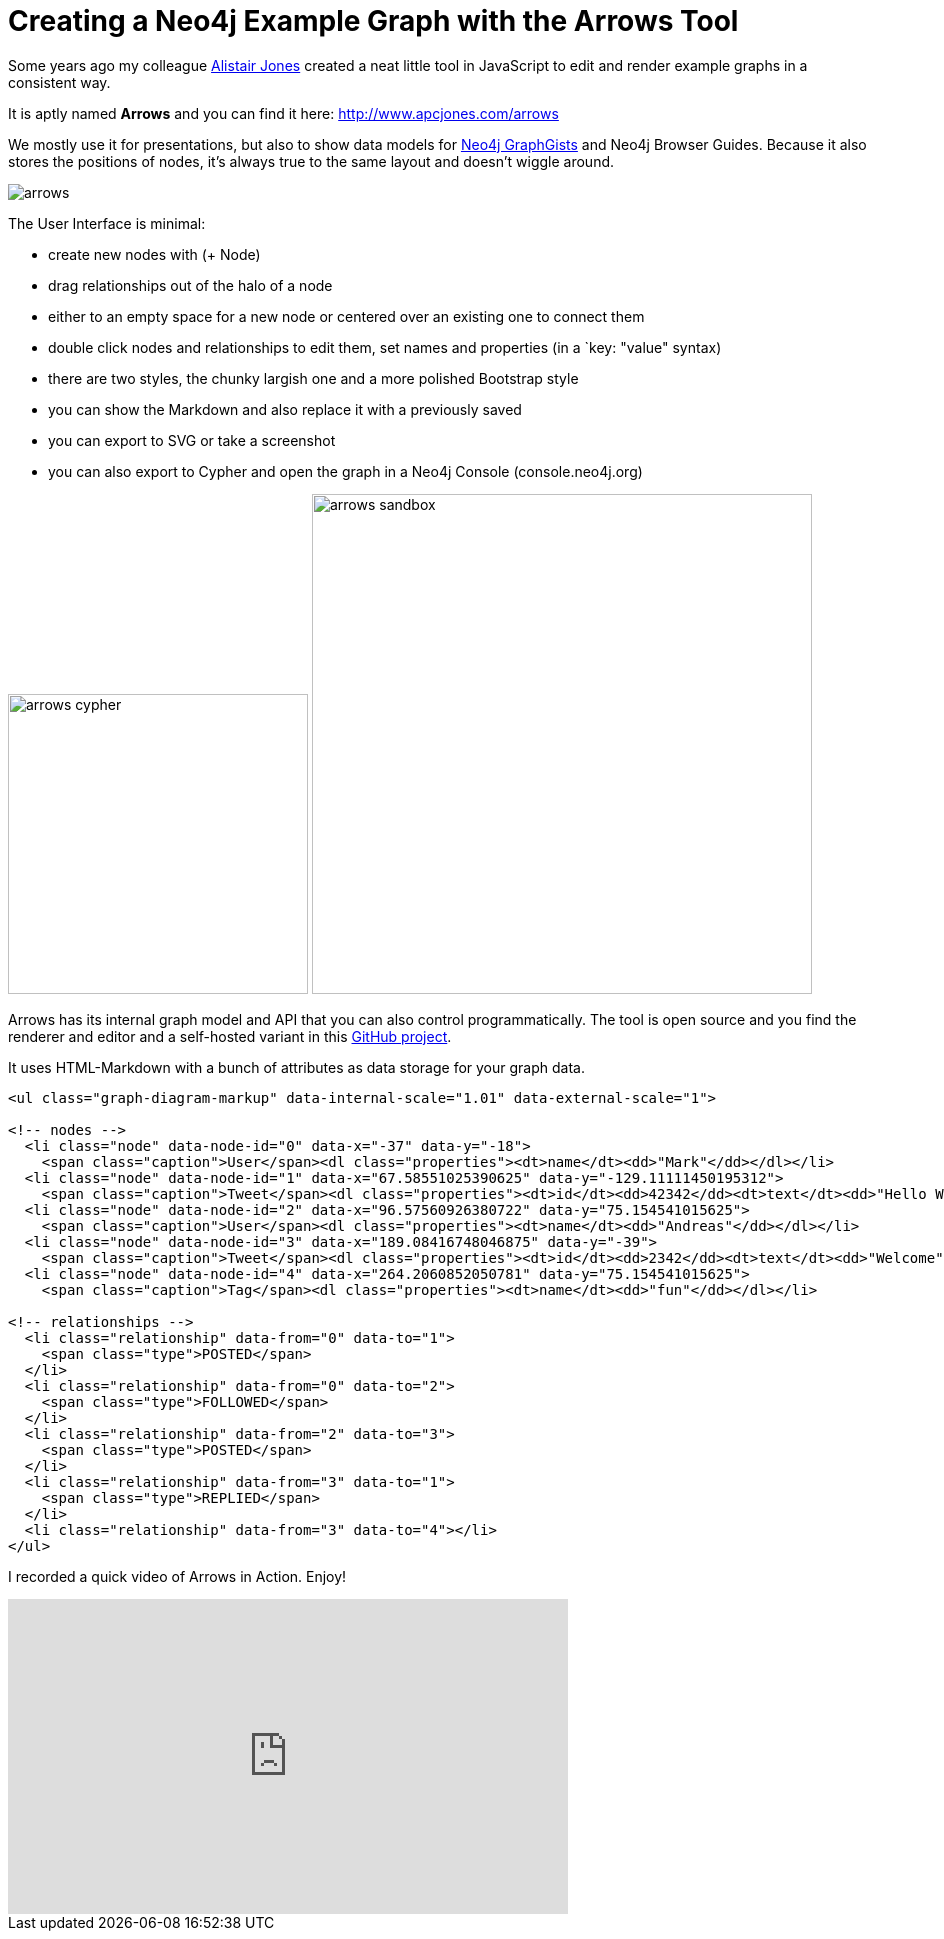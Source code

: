 = Creating a Neo4j Example Graph with the Arrows Tool
:img: https://dl.dropboxusercontent.com/u/14493611/blog/img

Some years ago my colleague http://twitter.com/acpj[Alistair Jones] created a neat little tool in JavaScript to edit and render example graphs in a consistent way.

It is aptly named *Arrows* and you can find it here: http://www.apcjones.com/arrows

We mostly use it for presentations, but also to show data models for http://neo4j.com/graphgists[Neo4j GraphGists] and Neo4j Browser Guides.
Because it also stores the positions of nodes, it's always true to the same layout and doesn't wiggle around.

image::{img}/arrows.jpg[]

The User Interface is minimal:

* create new nodes with (+ Node)
* drag relationships out of the halo of a node
* either to an empty space for a new node or centered over an existing one to connect them
* double click nodes and relationships to edit them, set names and properties (in a `key: "value" syntax)
* there are two styles, the chunky largish one and a more polished Bootstrap style
* you can show the Markdown and also replace it with a previously saved 
* you can export to SVG or take a screenshot
* you can also export to Cypher and open the graph in a Neo4j Console (console.neo4j.org)

image:{img}/arrows-cypher.jpg[width=300]
image:{img}/arrows-sandbox.jpg[width=500]


Arrows has its internal graph model and API that you can also control programmatically.
The tool is open source and you find the renderer and editor and a self-hosted variant in this http://github.com/apcj/arrows[GitHub project].

It uses HTML-Markdown with a bunch of attributes as data storage for your graph data.


[source,html]
----
<ul class="graph-diagram-markup" data-internal-scale="1.01" data-external-scale="1">

<!-- nodes -->
  <li class="node" data-node-id="0" data-x="-37" data-y="-18">
    <span class="caption">User</span><dl class="properties"><dt>name</dt><dd>"Mark"</dd></dl></li>
  <li class="node" data-node-id="1" data-x="67.58551025390625" data-y="-129.11111450195312">
    <span class="caption">Tweet</span><dl class="properties"><dt>id</dt><dd>42342</dd><dt>text</dt><dd>"Hello World"</dd></dl></li>
  <li class="node" data-node-id="2" data-x="96.57560926380722" data-y="75.154541015625">
    <span class="caption">User</span><dl class="properties"><dt>name</dt><dd>"Andreas"</dd></dl></li>
  <li class="node" data-node-id="3" data-x="189.08416748046875" data-y="-39">
    <span class="caption">Tweet</span><dl class="properties"><dt>id</dt><dd>2342</dd><dt>text</dt><dd>"Welcome"</dd></dl></li>
  <li class="node" data-node-id="4" data-x="264.2060852050781" data-y="75.154541015625">
    <span class="caption">Tag</span><dl class="properties"><dt>name</dt><dd>"fun"</dd></dl></li>

<!-- relationships -->
  <li class="relationship" data-from="0" data-to="1">
    <span class="type">POSTED</span>
  </li>
  <li class="relationship" data-from="0" data-to="2">
    <span class="type">FOLLOWED</span>
  </li>
  <li class="relationship" data-from="2" data-to="3">
    <span class="type">POSTED</span>
  </li>
  <li class="relationship" data-from="3" data-to="1">
    <span class="type">REPLIED</span>
  </li>
  <li class="relationship" data-from="3" data-to="4"></li>
</ul>
----

I recorded a quick video of Arrows in Action. Enjoy!

++++
<iframe width="560" height="315" src="https://www.youtube.com/embed/fkD1agLtQ4I" frameborder="0" allowfullscreen></iframe>
++++